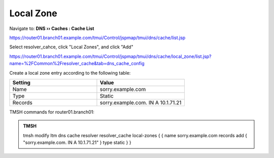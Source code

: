 Local Zone
#####################################

Navigate to: **DNS  ››  Caches : Cache List**

https://router01.branch01.example.com/tmui/Control/jspmap/tmui/dns/cache/list.jsp

.. image:: /_static/class2/select_resolver_cache.png

Select resolver_cahce, click "Local Zones", and click "Add"

https://router01.branch01.example.com/tmui/Control/jspmap/tmui/dns/cache/local_zone/list.jsp?name=%2FCommon%2Fresolver_cache&tab=dns_cache_config

.. image:: /_static/class2/cache_create_local-zone.png

Create a local zone entry according to the following table:

.. csv-table::
   :header: "Setting", "Value"
   :widths: 15, 15

   "Name", "sorry.example.com"
   "Type", "Static"
   "Records", "sorry.example.com. IN A 10.1.71.21"

.. image:: /_static/class2/create_localzone_entry.png

TMSH commands for router01.branch01:

.. admonition:: TMSH

   tmsh modify ltm dns cache resolver resolver_cache local-zones { { name sorry.example.com records add { "sorry.example.com. IN A 10.1.71.21" } type static } }

